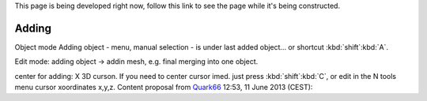 This page is being developed right now,
follow this link to see the page while it's being constructed.

..    TODO/Review: {{Review|void=X|fixes=[[User:Greylica/Doc:2.6/Manual/Modeling/Meshes/Editing/Basics/Adding|X]]}} .

Adding
******

Object mode
Adding object - menu, manual selection - is under last added object... or shortcut
:kbd:`shift`:kbd:`A`.

Edit mode:
adding object → addin mesh, e.g. final merging into one object.

center for adding: X 3D curson. If you need to center cursor imed.
just press :kbd:`shift`:kbd:`C`,
or edit in the N tools menu cursor xoordinates x,y,z.
Content proposal from `Quark66 <http://wiki.blender.org/index.php/User:Quark66>`__ 12:53, 11 June 2013 (CEST):
